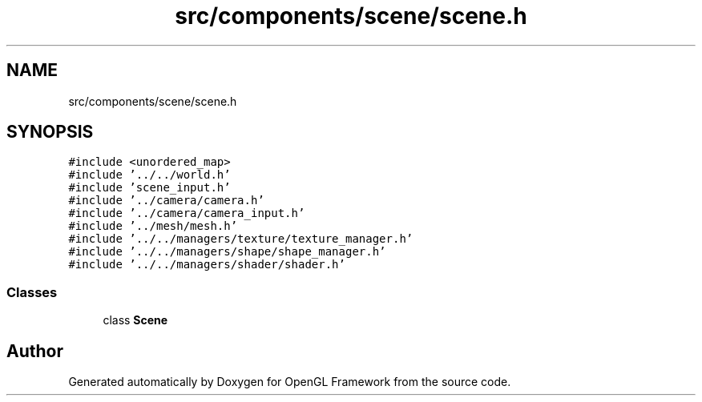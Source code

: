 .TH "src/components/scene/scene.h" 3 "Sun Apr 9 2023" "OpenGL Framework" \" -*- nroff -*-
.ad l
.nh
.SH NAME
src/components/scene/scene.h
.SH SYNOPSIS
.br
.PP
\fC#include <unordered_map>\fP
.br
\fC#include '\&.\&./\&.\&./world\&.h'\fP
.br
\fC#include 'scene_input\&.h'\fP
.br
\fC#include '\&.\&./camera/camera\&.h'\fP
.br
\fC#include '\&.\&./camera/camera_input\&.h'\fP
.br
\fC#include '\&.\&./mesh/mesh\&.h'\fP
.br
\fC#include '\&.\&./\&.\&./managers/texture/texture_manager\&.h'\fP
.br
\fC#include '\&.\&./\&.\&./managers/shape/shape_manager\&.h'\fP
.br
\fC#include '\&.\&./\&.\&./managers/shader/shader\&.h'\fP
.br

.SS "Classes"

.in +1c
.ti -1c
.RI "class \fBScene\fP"
.br
.in -1c
.SH "Author"
.PP 
Generated automatically by Doxygen for OpenGL Framework from the source code\&.
